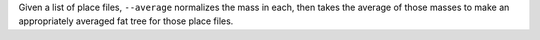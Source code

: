 Given a list of place files, ``--average`` normalizes the mass in each, then
takes the average of those masses to make an appropriately averaged fat tree
for those place files.
